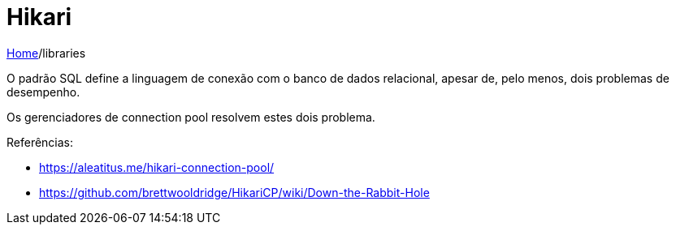= Hikari

link:../index.adoc[Home]/libraries

O padrão SQL define a linguagem de conexão com o banco de dados relacional, apesar de, pelo menos, dois problemas de desempenho.

Os gerenciadores de connection pool resolvem estes dois problema.

Referências:

- https://aleatitus.me/hikari-connection-pool/
- https://github.com/brettwooldridge/HikariCP/wiki/Down-the-Rabbit-Hole